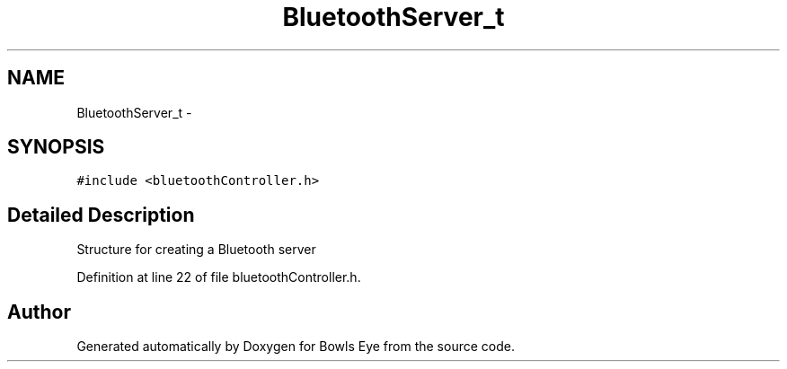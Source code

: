.TH "BluetoothServer_t" 3 "Sat Mar 24 2018" "Version 1.0" "Bowls Eye" \" -*- nroff -*-
.ad l
.nh
.SH NAME
BluetoothServer_t \- 
.SH SYNOPSIS
.br
.PP
.PP
\fC#include <bluetoothController\&.h>\fP
.SH "Detailed Description"
.PP 
Structure for creating a Bluetooth server 
.PP
Definition at line 22 of file bluetoothController\&.h\&.

.SH "Author"
.PP 
Generated automatically by Doxygen for Bowls Eye from the source code\&.

